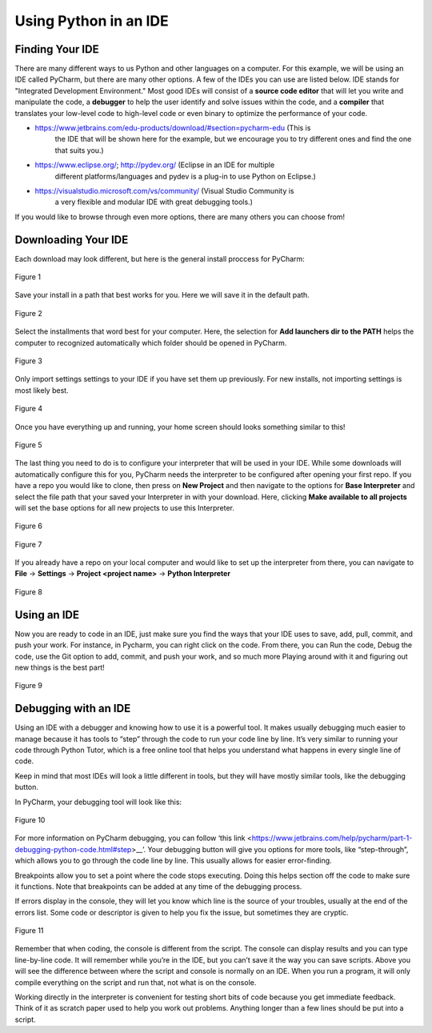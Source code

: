 ..  Copyright (C)  Jeffrey Elkner, Peter Wentworth, Allen B. Downey, Chris
    Meyers, and Dario Mitchell.  Permission is granted to copy, distribute
    and/or modify this document under the terms of the GNU Free Documentation
    License, Version 1.3 or any later version published by the Free Software
    Foundation; with Invariant Sections being Forward, Prefaces, and
    Contributor List, no Front-Cover Texts, and no Back-Cover Texts.  A copy of
    the license is included in the section entitled "GNU Free Documentation
    License".

Using Python in an IDE
======================

Finding Your IDE
^^^^^^^^^^^^^^^^

There are many different ways to us Python and other languages on a computer.
For this example, we will be using an IDE called PyCharm, but there are many
other options. A few of the IDEs you can use are listed below. IDE stands for 
"Integrated Development Environment." Most good IDEs will consist of a 
**source code editor** that will let you write and manipulate the code, a 
**debugger** to help the user identify and solve issues within the code, and 
a **compiler** that translates your low-level code to high-level code or even 
binary to optimize the performance of your code.

- https://www.jetbrains.com/edu-products/download/#section=pycharm-edu (This is
    the IDE that will be shown here for the example, but we encourage you to try 
    different ones and find the one that suits you.)

- https://www.eclipse.org/; http://pydev.org/ (Eclipse in an IDE for multiple 
    different platforms/languages and pydev is a plug-in to use Python on Eclipse.)

- https://visualstudio.microsoft.com/vs/community/ (Visual Studio Community is 
    a very flexible and modular IDE with great debugging tools.)

If you would like to browse through even more options, there are many others you 
can choose from!

Downloading Your IDE
^^^^^^^^^^^^^^^^^^^^

Each download may look different, but here is the general install proccess for 
PyCharm:

.. figure:: Figures/setup_page_01.JPG
    :align: center
    :alt: This is a screenshot of the opening page to the PyCharm IDE Setup manager.

    Figure 1

Save your install in a path that best works for you. Here we will save it in the 
default path.
    
.. figure:: Figures/setup_page_02.JPG
    :align: center
    :alt: This is a screenshot of how to choose the destination folder for the PyCharm IDE Setup manager.

    Figure 2

Select the installments that word best for your computer. Here, the selection for 
**Add launchers dir to the PATH** helps the computer to recognized automatically which 
folder should be opened in PyCharm. 

.. figure:: Figures/setup_page_03.JPG
    :align: center
    :alt: This is a screenshot of the different installation options to choose from inside the Setup Manager.

    Figure 3

Only import settings settings to your IDE if you have set them up previously. For new
installs, not importing settings is most likely best.

.. figure:: Figures/IDE_setup_05.JPG
    :align: center
    :alt: This is a screenshot of the Import PyCharm Settings page for the PyCharm Setup Manager.

    Figure 4

Once you have everything up and running, your home screen should looks something similar 
to this!

.. figure:: Figures/IDE_setup_06.JPG
    :align: center
    :alt: This is a screenshot of the home page for the Pycharm IDE.

    Figure 5

The last thing you need to do is to configure your interpreter that will be used in your 
IDE. While some downloads will automatically configure this for you, PyCharm needs the 
interpreter to be configured after opening your first repo. If you have a repo you would 
like to clone, then press on **New Project** and then navigate to the options for
**Base Interpreter** and select the file path that your saved your Interpreter in with your
download. Here, clicking **Make available to all projects** will set the base options for all
new projects to use this Interpreter.

.. figure:: Figures/IDE_setup_08.JPG
    :align: center
    :alt: This is a screenshot of page seen after clicking "New Project" on the homepage in the Pycharm IDE.

    Figure 6

.. figure:: Figures/IDE_setup_09.JPG
    :align: center
    :alt: This is a screenshot of the initial settings page when loading a new project in the Pycharm IDE.

    Figure 7

If you already have a repo on your local computer and would like to set up the interpreter from
there, you can navigate to **File** -> **Settings** -> **Project <project name>** -> 
**Python Interpreter**

.. figure:: Figures/using_IDE_15.JPG
    :align: center
    :alt: This is a screenshot of the setting page while already inside a project for the Pycharm IDE.

    Figure 8

Using an IDE
^^^^^^^^^^^^

Now you are ready to code in an IDE, just make sure you find the ways that your IDE uses to
save, add, pull, commit, and push your work. For instance, in Pycharm, you can right click on 
the code. From there, you can Run the code, Debug the code, use the Git option to add, commit, 
and push your work, and so much more Playing around with it and figuring out new things is the
best part!

.. figure:: Figures/using_IDE_10.PNG
    :align: center
    :alt: This is a screenshot of the context menu inside the Pycharm IDE.

    Figure 9


Debugging with an IDE
^^^^^^^^^^^^^^^^^^^^^

Using an IDE with a debugger and knowing how to use it is a powerful tool. It 
makes usually debugging much easier to manage because it has tools to “step” 
through the code to run your code line by line. It’s very similar to running 
your code through Python Tutor, which is a free online tool that helps you 
understand what happens in every single line of code.

Keep in mind that most IDEs will look a little different in tools, but they 
will have mostly similar tools, like the debugging button.

In PyCharm, your debugging tool will look like this:


.. figure:: Figures/debug.PNG
    :align: center
    :alt: This is a screenshot of the debug button at the tope of the PyCharm IDE.

    Figure 10

For more information on PyCharm debugging, you can follow ‘this link
<https://www.jetbrains.com/help/pycharm/part-1-debugging-python-code.html#step>__’.
Your debugging button will give you options for more tools, like “step-through”, 
which allows you to go through the code line by line. This usually allows for 
easier error-finding.

Breakpoints allow you to set a point where the code stops executing. Doing this 
helps section off the code to make sure it functions. Note that breakpoints can 
be added at any time of the debugging process.

If errors display in the console, they will let you know which line is the source 
of your troubles, usually at the end of the errors list. Some code or descriptor is 
given to help you fix the issue, but sometimes they are cryptic.


.. figure:: Figures/script_vs_console.JPG
    :align: center
    :alt: This is a screenshot of the Console and scrip editor of the Pycharm IDE with a successful repo opened inside.

    Figure 11

Remember that when coding, the console is different from the script. The console 
can display results and you can type line-by-line code. It will remember while you’re 
in the IDE, but you can’t save it the way you can save scripts. Above you will see
the difference between where the script and console is normally on an IDE. When you
run a program, it will only compile everything on the script and run that, not what is 
on the console.

Working directly in the interpreter is convenient for testing short bits of code 
because you get immediate feedback. Think of it as scratch paper used to help you 
work out problems. Anything longer than a few lines should be put into a script.

